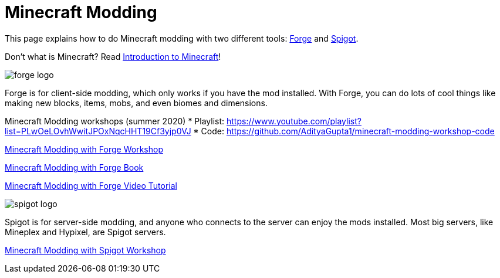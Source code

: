= Minecraft Modding

This page explains how to do Minecraft modding with two different tools: http://files.minecraftforge.net/[Forge] and https://www.spigotmc.org/[Spigot].

Don't what is Minecraft? Read https://github.com/devoxx4kids/materials/blob/master/workshops/minecraft/minecraft-intro.adoc[Introduction to Minecraft]!

image::images/forge-logo.png[]

Forge is for client-side modding, which only works if you have the mod installed. With Forge, you can do lots of cool things like making new blocks, items, mobs, and even biomes and dimensions.

Minecraft Modding workshops (summer 2020)
* Playlist: https://www.youtube.com/playlist?list=PLwOeLOvhWwitJPOxNqcHHT19Cf3yjp0VJ
* Code: https://github.com/AdityaGupta1/minecraft-modding-workshop-code

link:readme-forge.asciidoc[Minecraft Modding with Forge Workshop]

http://shop.oreilly.com/product/0636920036562.do[Minecraft Modding with Forge Book]

http://www.infiniteskills.com/training/minecraft-modding-with-forge.html?network=coverqr[Minecraft Modding with Forge Video Tutorial]

image::images/spigot-logo.png[]

Spigot is for server-side modding, and anyone who connects to the server can enjoy the mods installed. Most big servers, like Mineplex and Hypixel, are Spigot servers.

link:readme-spigot.asciidoc[Minecraft Modding with Spigot Workshop]
